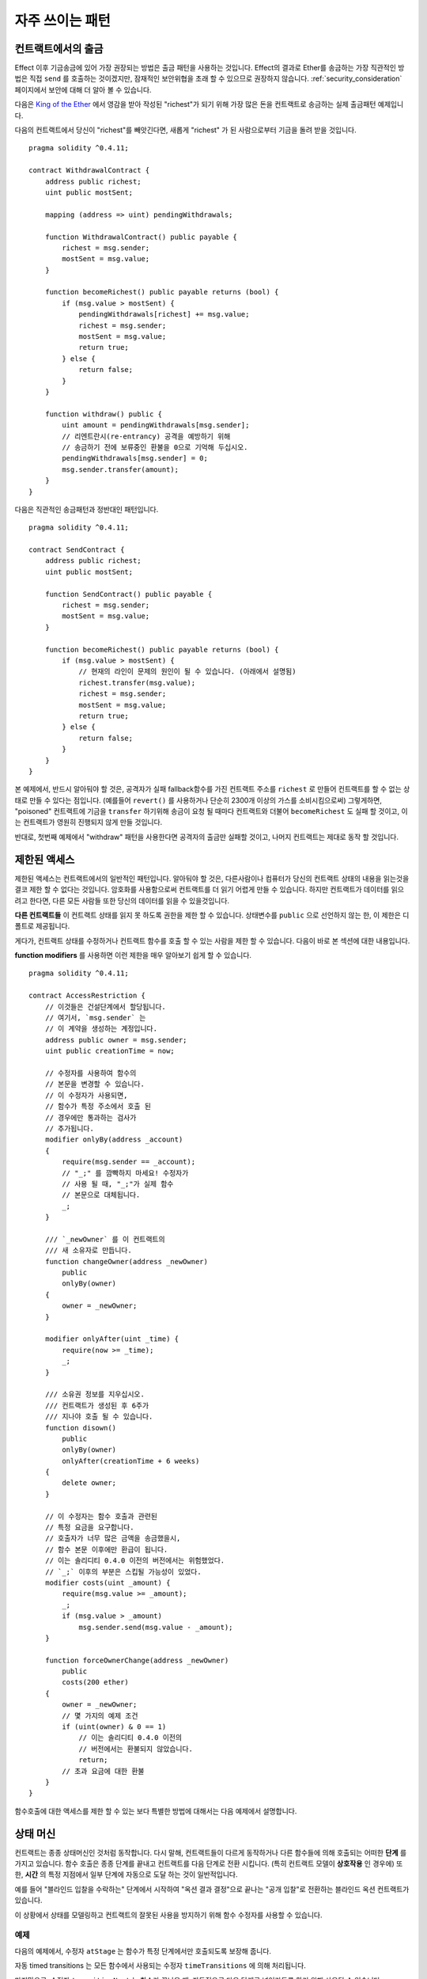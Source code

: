 ###############
자주 쓰이는 패턴
###############

.. index:: withdrawal

.. _withdrawal_pattern:

*************************
컨트랙트에서의 출금
*************************

Effect 이후 기금송금에 있어 가장 권장되는 방법은
출금 패턴을 사용하는 것입니다. Effect의 결과로 Ether를 송금하는
가장 직관적인 방법은 직접 ``send`` 를 호출하는 것이겠지만,
잠재적인 보안위협을 초래 할 수 있으므로 권장하지 않습니다.
:ref:`security_consideration` 페이지에서 보안에 대해 더 알아 볼 수 있습니다. 


다음은 `King of the Ether <https://www.kingoftheether.com/>`_ 에서 
영감을 받아 작성된 "richest"가 되기 위해 가장 많은 돈을
컨트랙트로 송금하는 실제 출금패턴 예제입니다.

다음의 컨트랙트에서 당신이 "richest"를 빼앗긴다면, 새롭게 "richest"
가 된 사람으로부터 기금을 돌려 받을 것입니다.

::

    pragma solidity ^0.4.11;

    contract WithdrawalContract {
        address public richest;
        uint public mostSent;

        mapping (address => uint) pendingWithdrawals;

        function WithdrawalContract() public payable {
            richest = msg.sender;
            mostSent = msg.value;
        }

        function becomeRichest() public payable returns (bool) {
            if (msg.value > mostSent) {
                pendingWithdrawals[richest] += msg.value;
                richest = msg.sender;
                mostSent = msg.value;
                return true;
            } else {
                return false;
            }
        }

        function withdraw() public {
            uint amount = pendingWithdrawals[msg.sender];
            // 리엔트란시(re-entrancy) 공격을 예방하기 위해
            // 송금하기 전에 보류중인 환불을 0으로 기억해 두십시오.
            pendingWithdrawals[msg.sender] = 0;
            msg.sender.transfer(amount);
        }
    }

다음은 직관적인 송금패턴과 정반대인 패턴입니다.

::

    pragma solidity ^0.4.11;

    contract SendContract {
        address public richest;
        uint public mostSent;

        function SendContract() public payable {
            richest = msg.sender;
            mostSent = msg.value;
        }

        function becomeRichest() public payable returns (bool) {
            if (msg.value > mostSent) {
                // 현재의 라인이 문제의 원인이 될 수 있습니다. (아래에서 설명됨)
                richest.transfer(msg.value);
                richest = msg.sender;
                mostSent = msg.value;
                return true;
            } else {
                return false;
            }
        }
    }

본 예제에서, 반드시 알아둬야 할 것은, 공격자가 실패
fallback함수를 가진 컨트랙트 주소를 ``richest`` 로 만들어
컨트랙트를 할 수 없는 상태로 만들 수 있다는 점입니다.
(예를들어 ``revert()`` 를 사용하거나 단순히 2300개 이상의 가스를 소비시킴으로써)
그렇게하면, "poisoned" 컨트랙트에 기금을 ``transfer`` 하기위해 송금이
요청 될 때마다 컨트랙트와 더불어 ``becomeRichest`` 도 실패 할
것이고, 이는 컨트랙트가 영원히 진행되지 않게 만들 것입니다.

반대로, 첫번째 예제에서 "withdraw" 패턴을 사용한다면
공격자의 출금만 실패할 것이고, 나머지 컨트랙트는 제대로 동작 할 것입니다.

.. index:: access;restricting

******************
제한된 액세스
******************

제한된 액세스는 컨트랙트에서의 일반적인 패턴입니다.
알아둬야 할 것은, 다른사람이나 컴퓨터가 당신의
컨트랙트 상태의 내용을 읽는것을 결코 제한 할 수
없다는 것입니다. 암호화를 사용함으로써 컨트랙트를
더 읽기 어렵게 만들 수 있습니다. 하지만 컨트랙트가
데이터를 읽으려고 한다면, 다른 모든 사람들 또한
당신의 데이터를 읽을 수 있을것입니다.

**다른 컨트랙트들** 이 컨트랙트 상태를
읽지 못 하도록 권한을 제한 할 수 있습니다.
상태변수를 ``public`` 으로 선언하지 않는 한,
이 제한은 디폴트로 제공됩니다.

게다가, 컨트랙트 상태를 수정하거나 컨트랙트 함수를 호출
할 수 있는 사람을 제한 할 수 있습니다.
다음이 바로 본 섹션에 대한 내용입니다.

.. index:: function;modifier

**function modifiers** 를 사용하면 이런 제한을
매우 알아보기 쉽게 할 수 있습니다.

::

    pragma solidity ^0.4.11;

    contract AccessRestriction {
        // 이것들은 건설단계에서 할당됩니다.
        // 여기서, `msg.sender` 는 
        // 이 계약을 생성하는 계정입니다.
        address public owner = msg.sender;
        uint public creationTime = now;

        // 수정자를 사용하여 함수의
        // 본문을 변경할 수 있습니다.
        // 이 수정자가 사용되면, 
        // 함수가 특정 주소에서 호출 된
        // 경우에만 통과하는 검사가
        // 추가됩니다.
        modifier onlyBy(address _account)
        {
            require(msg.sender == _account);
            // "_;" 를 깜빡하지 마세요! 수정자가
            // 사용 될 때, "_;"가 실제 함수
            // 본문으로 대체됩니다.
            _;
        }

        /// `_newOwner` 를 이 컨트랙트의
        /// 새 소유자로 만듭니다.
        function changeOwner(address _newOwner)
            public
            onlyBy(owner)
        {
            owner = _newOwner;
        }

        modifier onlyAfter(uint _time) {
            require(now >= _time);
            _;
        }

        /// 소유권 정보를 지우십시오.
        /// 컨트랙트가 생성된 후 6주가 
        /// 지나야 호출 될 수 있습니다.
        function disown()
            public
            onlyBy(owner)
            onlyAfter(creationTime + 6 weeks)
        {
            delete owner;
        }

        // 이 수정자는 함수 호출과 관련된
        // 특정 요금을 요구합니다.
        // 호출자가 너무 많은 금액을 송금했을시, 
        // 함수 본문 이후에만 환급이 됩니다.
        // 이는 솔리디티 0.4.0 이전의 버전에서는 위험했었다.
        // `_;` 이후의 부분은 스킵될 가능성이 있었다.
        modifier costs(uint _amount) {
            require(msg.value >= _amount);
            _;
            if (msg.value > _amount)
                msg.sender.send(msg.value - _amount);
        }

        function forceOwnerChange(address _newOwner)
            public
            costs(200 ether)
        {
            owner = _newOwner;
            // 몇 가지의 예제 조건
            if (uint(owner) & 0 == 1)
                // 이는 솔리디티 0.4.0 이전의
                // 버전에서는 환불되지 않았습니다.
                return;
            // 초과 요금에 대한 환불
        }
    }

함수호출에 대한 액세스를 제한 할 수 있는 보다 특별한
방법에 대해서는 다음 예제에서 설명합니다.

.. index:: state machine

*************
상태 머신
*************

컨트랙트는 종종 상태머신인 것처럼 동작합니다. 다시 말해,
컨트랙트들이 다르게 동작하거나 다른 함수들에 의해 호출되는
어떠한 **단계** 를 가지고 있습니다.
함수 호출은 종종 단계를 끝내고 컨트랙트를 다음 단계로 전환
시킵니다. (특히 컨트랙트 모델이 **상호작용** 인 경우에)
또한, **시간** 의 특정 지점에서 일부 단계에 자동으로 도달
하는 것이 일반적입니다.

예를 들어 "블라인드 입찰을 수락하는" 단계에서 시작하여
"옥션 결과 결정"으로 끝나는 "공개 입찰"로 전환하는
블라인드 옥션 컨트랙트가 있습니다.

.. index:: function;modifier

이 상황에서 상태를 모델링하고 컨트랙트의 잘못된 사용을
방지하기 위해 함수 수정자를 사용할 수 있습니다.

예제
=======

다음의 예제에서,
수정자 ``atStage`` 는 함수가 특정 단계에서만
호출되도록 보장해 줍니다.

자동 timed transitions 는
모든 함수에서 사용되는 수정자 ``timeTransitions``
에 의해 처리됩니다.

.. 알아두기::
    **수정자 주문 관련 사항**.
    atStage 수정자가 timedTransitions 수정자와
    결합된다면, 후미에 반드시 이 결합에 대해 언급하여,
    새로운 단계가 고려되도록 하십시오.

마지막으로, 수정자 ``transitionNext`` 는 함수가 끝났을 때,
자동적으로 다음 단계로 넘어가도록 하기 위해 사용될 수 있습니다.

.. 알아두기::
    **수정자는 스킵 될 수 있습니다**.
    이는 솔리디티 0.4.0 이전 버전에서만 적용됩니다:
    수정자는 단순히 코드를 교체하고 함수 호출을 사용하지
    않음으로써 적용되므로, 함수 자체에서 return을
    사용하면, transitionNext 수정자의 코드를 스킵
    할 수 있습니다. 이를 사용하고 싶다면, 반드시
    그 함수들에서 nextStage를 수동으로 호출해야 합니다.
    0.4.0 버전 부터는 함수가 명시적으로 return 되는
    경우에도 수정자 코드가 실행됩니다.

::

    pragma solidity ^0.4.11;

    contract StateMachine {
        enum Stages {
            AcceptingBlindedBids,
            RevealBids,
            AnotherStage,
            AreWeDoneYet,
            Finished
        }

        // 이 부분이 현재의 단계입니다.
        Stages public stage = Stages.AcceptingBlindedBids;

        uint public creationTime = now;

        modifier atStage(Stages _stage) {
            require(stage == _stage);
            _;
        }

        function nextStage() internal {
            stage = Stages(uint(stage) + 1);
        }

        // timed transitions를 수행하십시오. 
        // 이 수정자를 먼저 언급해야 합니다. 그렇지 않으면,
        // Guards가 새로운 단계를 고려하지 않을 것 입니다.
        modifier timedTransitions() {
            if (stage == Stages.AcceptingBlindedBids &&
                        now >= creationTime + 10 days)
                nextStage();
            if (stage == Stages.RevealBids &&
                    now >= creationTime + 12 days)
                nextStage();
            // 다른 단계는 거래에 의해 전환됩니다.
            _;
        }

        // 수정자의 순서가 중요합니다!
        function bid()
            public
            payable
            timedTransitions
            atStage(Stages.AcceptingBlindedBids)
        {
            // 우리는 여기서 그것을 구현하지 않을 것입니다.
        }

        function reveal()
            public
            timedTransitions
            atStage(Stages.RevealBids)
        {
        }

        // 이 수정자는 함수가 완료된 후
        // 다음 단계로 이동합니다.
        modifier transitionNext()
        {
            _;
            nextStage();
        }

        function g()
            public
            timedTransitions
            atStage(Stages.AnotherStage)
            transitionNext
        {
        }

        function h()
            public
            timedTransitions
            atStage(Stages.AreWeDoneYet)
            transitionNext
        {
        }

        function i()
            public
            timedTransitions
            atStage(Stages.Finished)
        {
        }
    }
